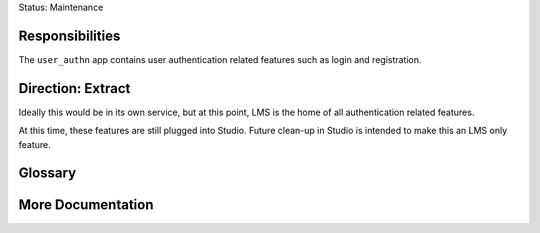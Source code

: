 Status: Maintenance

Responsibilities
================
The ``user_authn`` app contains user authentication related features such as login and registration.

Direction: Extract
==================
Ideally this would be in its own service, but at this point, LMS is the home of all authentication related features.

At this time, these features are still plugged into Studio. Future clean-up in Studio is intended to make this an LMS only feature.

Glossary
========

More Documentation
==================
